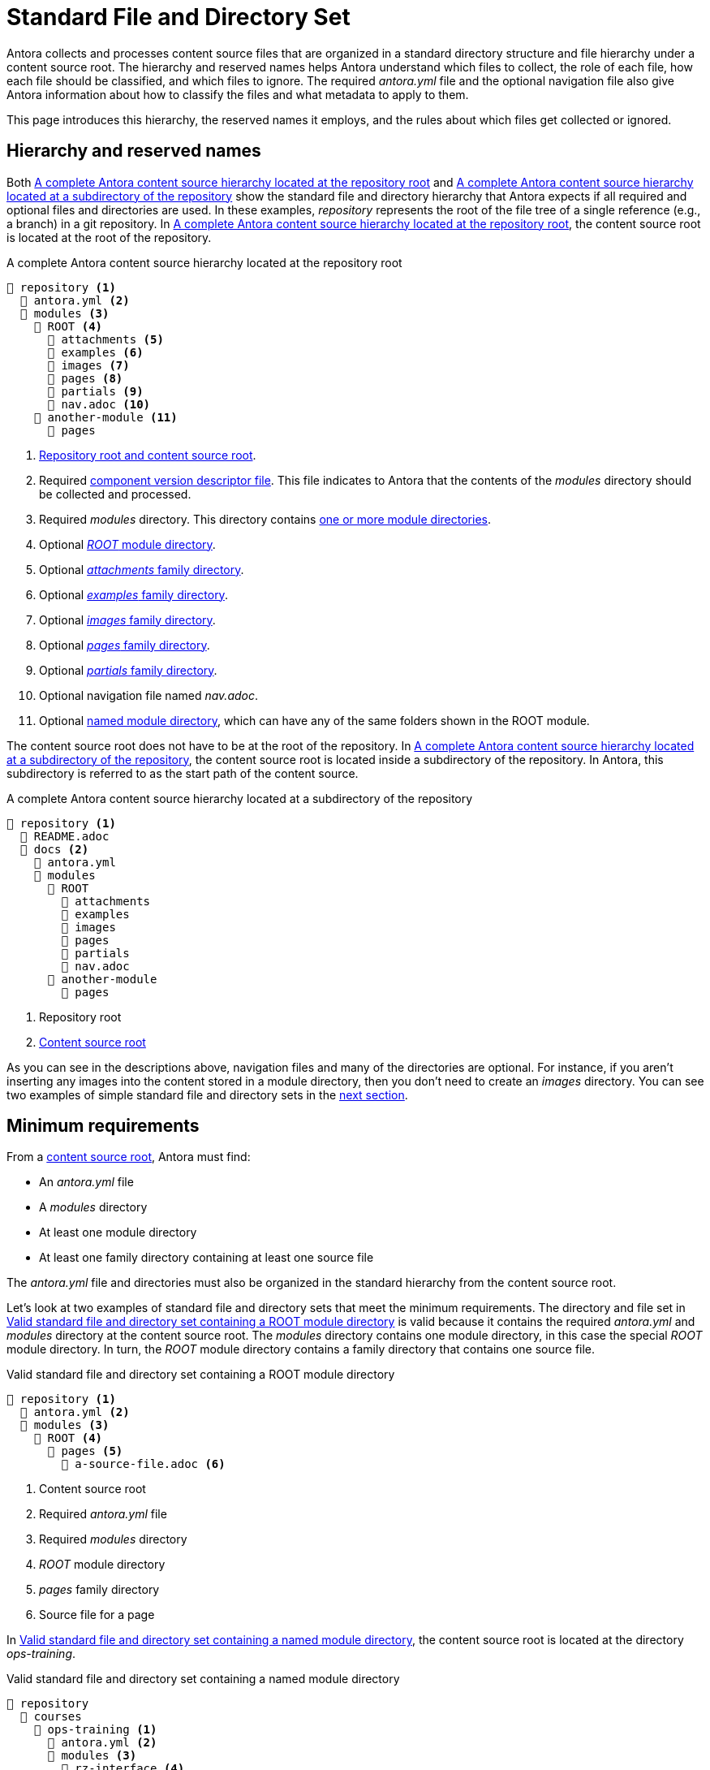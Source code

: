 = Standard File and Directory Set
:page-aliases: component-structure.adoc
//Antora extracts the metadata that defines a documentation component from its component version descriptor ([.path]_antora.yml_) and the standard set of directories structure used to store the component version's source files.
//Antora also uses this structure to assign preset behavior to the files stored in each directory.

Antora collects and processes content source files that are organized in a standard directory structure and file hierarchy under a content source root.
The hierarchy and reserved names helps Antora understand which files to collect, the role of each file, how each file should be classified, and which files to ignore.
The required [.path]_antora.yml_ file and the optional navigation file also give Antora information about how to classify the files and what metadata to apply to them.

This page introduces this hierarchy, the reserved names it employs, and the rules about which files get collected or ignored.

== Hierarchy and reserved names

Both <<ex-standard-dirs-root>> and <<ex-standard-dirs-sub>> show the standard file and directory hierarchy that Antora expects if all required and optional files and directories are used.
In these examples, _repository_ represents the root of the file tree of a single reference (e.g., a branch) in a git repository.
In <<ex-standard-dirs-root>>, the content source root is located at the root of the repository.

.A complete Antora content source hierarchy located at the repository root
[listing#ex-standard-dirs-root]
----
📒 repository <.>
  📄 antora.yml <.>
  📂 modules <.>
    📂 ROOT <.>
      📂 attachments <.>
      📂 examples <.>
      📂 images <.>
      📂 pages <.>
      📂 partials <.>
      📄 nav.adoc <.>
    📂 another-module <.>
      📂 pages
----
<.> xref:content-source-repositories.adoc#content-source-root[Repository root and content source root].
<.> Required xref:component-version-descriptor.adoc[component version descriptor file].
This file indicates to Antora that the contents of the _modules_ directory should be collected and processed.
<.> Required [.path]_modules_ directory.
This directory contains xref:module-directories.adoc[one or more module directories].
<.> Optional xref:root-module-directory.adoc[_ROOT_ module directory].
<.> Optional xref:attachments-directory.adoc[_attachments_ family directory].
<.> Optional xref:examples-directory.adoc[_examples_ family directory].
<.> Optional xref:images-directory.adoc[_images_ family directory].
<.> Optional xref:pages-directory.adoc[_pages_ family directory].
<.> Optional xref:partials-directory.adoc[_partials_ family directory].
<.> Optional navigation file named [.path]_nav.adoc_.
<.> Optional xref:named-module-directory.adoc[named module directory], which can have any of the same folders shown in the ROOT module.

The content source root does not have to be at the root of the repository.
In <<ex-standard-dirs-sub>>, the content source root is located inside a subdirectory of the repository.
In Antora, this subdirectory is referred to as the start path of the content source.

.A complete Antora content source hierarchy located at a subdirectory of the repository
[listing#ex-standard-dirs-sub]
----
📒 repository <.>
  📄 README.adoc
  📂 docs <.>
    📄 antora.yml
    📂 modules
      📂 ROOT
        📂 attachments
        📂 examples
        📂 images
        📂 pages
        📂 partials
        📄 nav.adoc
      📂 another-module
        📂 pages
----
<.> Repository root
<.> xref:content-source-repositories.adoc#content-source-root[Content source root]

As you can see in the descriptions above, navigation files and many of the directories are optional.
For instance, if you aren't inserting any images into the content stored in a module directory, then you don't need to create an [.path]_images_ directory.
You can see two examples of simple standard file and directory sets in the <<minimum-requirements,next section>>.

[#minimum-requirements]
== Minimum requirements

From a xref:content-source-repositories.adoc#content-source-root[content source root], Antora must find:

* An [.path]_antora.yml_ file
* A [.path]_modules_ directory
* At least one module directory
* At least one family directory containing at least one source file

The [.path]_antora.yml_ file and directories must also be organized in the standard hierarchy from the content source root.

Let's look at two examples of standard file and directory sets that meet the minimum requirements.
The directory and file set in <<ex-root>> is valid because it contains the required [.path]_antora.yml_ and [.path]_modules_ directory at the content source root.
The [.path]_modules_ directory contains one module directory, in this case the special _ROOT_ module directory.
In turn, the _ROOT_ module directory contains a family directory that contains one source file.

.Valid standard file and directory set containing a ROOT module directory
[listing#ex-root]
----
📒 repository <.>
  📄 antora.yml <.>
  📂 modules <.>
    📂 ROOT <.>
      📂 pages <.>
        📄 a-source-file.adoc <.>
----
<.> Content source root
<.> Required [.path]_antora.yml_ file
<.> Required [.path]_modules_ directory
<.> [.path]_ROOT_ module directory
<.> [.path]_pages_ family directory
<.> Source file for a page

In <<ex-image>>, the content source root is located at the directory [.path]_ops-training_.

.Valid standard file and directory set containing a named module directory
[listing#ex-image]
----
📒 repository
  📂 courses
    📂 ops-training <.>
      📄 antora.yml <.>
      📂 modules <.>
        📂 rz-interface <.>
          📂 images <.>
            📄 an-image-file.png <.>
----
<.> Content source root
<.> Required component version descriptor file
<.> Required [.path]_modules_ directory
<.> A module directory named [.path]_rz-interface_
<.> [.path]_images_ family directory
<.> Source file for an image

The standard directory and file set in <<ex-image>> is also valid.

[#hidden-files]
== Hidden and unpublished files

Antora ignores any files stored in hierarchy that begin with a dot (`.`) or that don't have a file extension.
These hidden files *do not* get added to Antora's content catalog, and therefore can't be referenced or published.
If the filename begins with an underscore (`+_+`), the file is added to the content catalog, but it isn't automatically published, even if it's stored in the folder of a publishable family (that is, the [.path]_pages_, [.path]_images_, or [.path]_attachments_ folders).

.Standard directory set containing hidden and unpublished files
[listing#ex-hide]
----
📒 repository
  📄 antora.yml
  📂 modules
    📂 ROOT
      📂 pages
        📄 .a-hidden-file.adoc <.>
        📄 a-hidden-file <.>
        📄 _an-unpublished-file.adoc <.>
----
<.> Antora won't load this file into the content catalog or publish it because its filename begins with a dot (`.`).
<.> Antora won't load this file into the content catalog or publish it because it's missing a file extension.
<.> A filename that begins with an underscore (`+_+`) is loaded into the content catalog and can be referenced by an include directive, but it won't be published automatically even when stored in the folder of a publishable family.

NOTE: Support for loading files without extensions into the content catalog and publishing them is being considered for a future Antora version.
See https://gitlab.com/antora/antora/-/issues/368[issue #368^].
